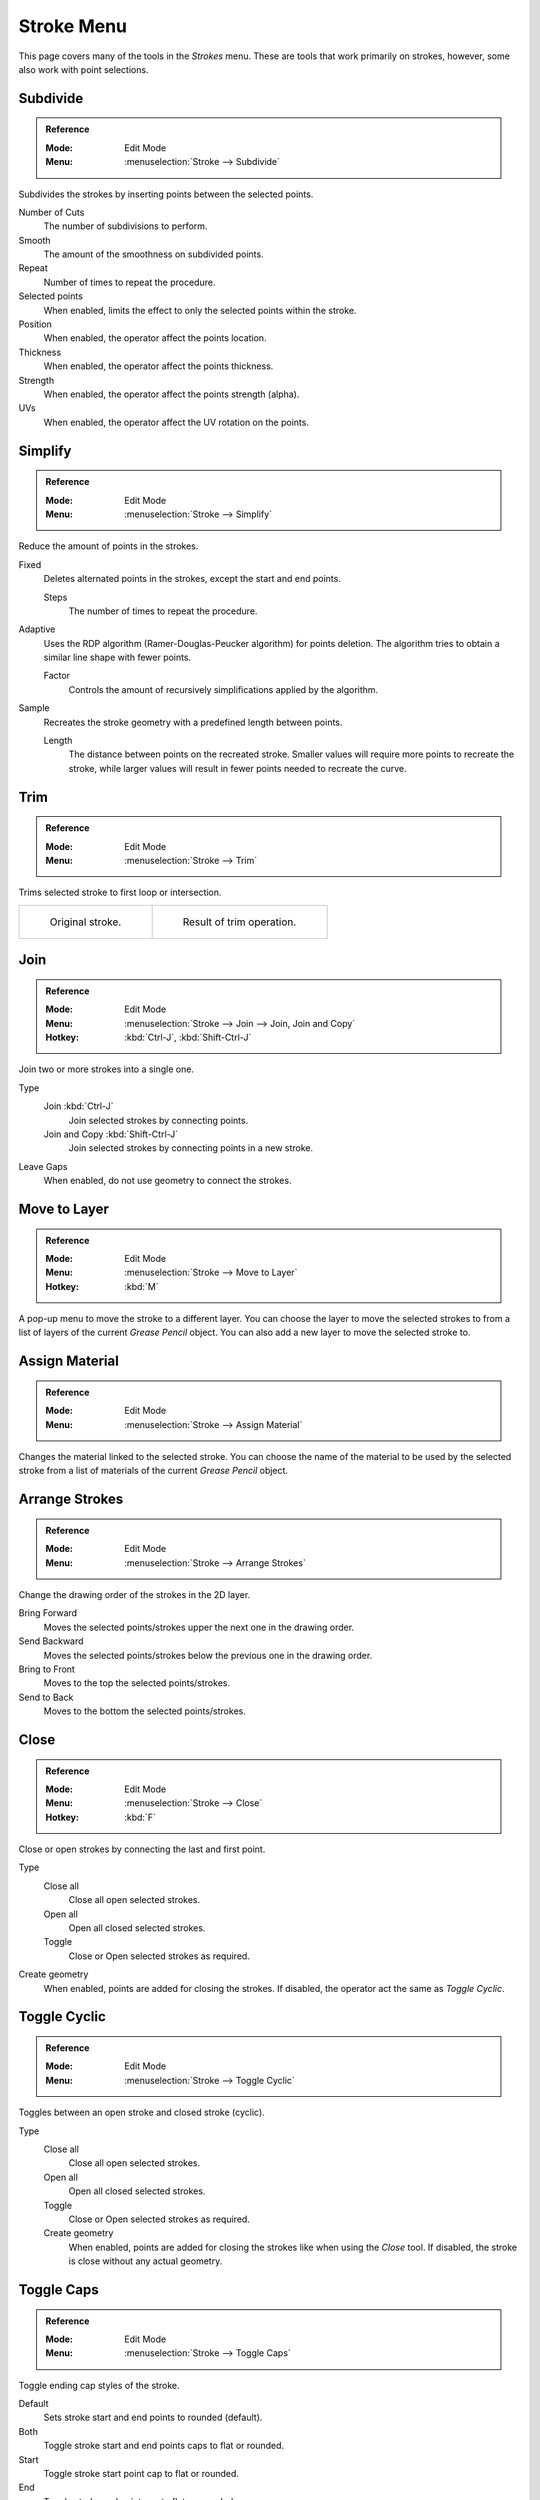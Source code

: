 
***********
Stroke Menu
***********

This page covers many of the tools in the *Strokes* menu.
These are tools that work primarily on strokes, however,
some also work with point selections.


.. _bpy.ops.gpencil.stroke_subdivide:

Subdivide
=========

.. admonition:: Reference
   :class: refbox

   :Mode:      Edit Mode
   :Menu:      :menuselection:`Stroke --> Subdivide`

Subdivides the strokes by inserting points between the selected points.

Number of Cuts
   The number of subdivisions to perform.

Smooth
   The amount of the smoothness on subdivided points.

Repeat
   Number of times to repeat the procedure.

Selected points
   When enabled, limits the effect to only the selected points within the stroke.

Position
   When enabled, the operator affect the points location.

Thickness
   When enabled, the operator affect the points thickness.

Strength
   When enabled, the operator affect the points strength (alpha).

UVs
   When enabled, the operator affect the UV rotation on the points.


.. _bpy.ops.gpencil.stroke_simplify_fixed:
.. _bpy.ops.gpencil.stroke_simplify:
.. _bpy.ops.gpencil.stroke_sample:

Simplify
========

.. admonition:: Reference
   :class: refbox

   :Mode:      Edit Mode
   :Menu:      :menuselection:`Stroke --> Simplify`

Reduce the amount of points in the strokes.

Fixed
   Deletes alternated points in the strokes, except the start and end points.

   Steps
      The number of times to repeat the procedure.

Adaptive
   Uses the RDP algorithm (Ramer-Douglas-Peucker algorithm) for points deletion.
   The algorithm tries to obtain a similar line shape with fewer points.

   Factor
      Controls the amount of recursively simplifications applied by the algorithm.

Sample
   Recreates the stroke geometry with a predefined length between points.

   Length
      The distance between points on the recreated stroke.
      Smaller values will require more points to recreate the stroke,
      while larger values will result in fewer points needed to recreate the curve.

.. _bpy.ops.gpencil.stroke_trim:

Trim
====

.. admonition:: Reference
   :class: refbox

   :Mode:      Edit Mode
   :Menu:      :menuselection:`Stroke --> Trim`

Trims selected stroke to first loop or intersection.

.. list-table::

   * - .. figure:: /images/grease-pencil_modes_edit_stroke_menu_trim-1.png
          :width: 320px

          Original stroke.

     - .. figure:: /images/grease-pencil_modes_edit_stroke_menu_trim-2.png
          :width: 320px

          Result of trim operation.


.. _bpy.ops.gpencil.stroke_join:

Join
====

.. admonition:: Reference
   :class: refbox

   :Mode:      Edit Mode
   :Menu:      :menuselection:`Stroke --> Join --> Join, Join and Copy`
   :Hotkey:    :kbd:`Ctrl-J`, :kbd:`Shift-Ctrl-J`

Join two or more strokes into a single one.

Type
   Join :kbd:`Ctrl-J`
      Join selected strokes by connecting points.

   Join and Copy :kbd:`Shift-Ctrl-J`
      Join selected strokes by connecting points in a new stroke.

Leave Gaps
   When enabled, do not use geometry to connect the strokes.


.. _bpy.ops.gpencil.move_to_layer:

Move to Layer
=============

.. admonition:: Reference
   :class: refbox

   :Mode:      Edit Mode
   :Menu:      :menuselection:`Stroke --> Move to Layer`
   :Hotkey:    :kbd:`M`


A pop-up menu to move the stroke to a different layer.
You can choose the layer to move the selected strokes to
from a list of layers of the current *Grease Pencil* object.
You can also add a new layer to move the selected stroke to.


.. _bpy.ops.gpencil.stroke_change_color:

Assign Material
===============

.. admonition:: Reference
   :class: refbox

   :Mode:      Edit Mode
   :Menu:      :menuselection:`Stroke --> Assign Material`

Changes the material linked to the selected stroke.
You can choose the name of the material to be used by the selected stroke
from a list of materials of the current *Grease Pencil* object.


.. _bpy.ops.gpencil.stroke_arrange:

Arrange Strokes
===============

.. admonition:: Reference
   :class: refbox

   :Mode:      Edit Mode
   :Menu:      :menuselection:`Stroke --> Arrange Strokes`

Change the drawing order of the strokes in the 2D layer.

Bring Forward
   Moves the selected points/strokes upper the next one in the drawing order.

Send Backward
   Moves the selected points/strokes below the previous one in the drawing order.

Bring to Front
   Moves to the top the selected points/strokes.

Send to Back
   Moves to the bottom the selected points/strokes.


.. _bpy.ops.gpencil.stroke_cyclical_set:

Close
=====

.. admonition:: Reference
   :class: refbox

   :Mode:      Edit Mode
   :Menu:      :menuselection:`Stroke --> Close`
   :Hotkey:    :kbd:`F`

Close or open strokes by connecting the last and first point.

Type
   Close all
      Close all open selected strokes.

   Open all
      Open all closed selected strokes.

   Toggle
      Close or Open selected strokes as required.

Create geometry
   When enabled, points are added for closing the strokes.
   If disabled, the operator act the same as *Toggle Cyclic*.


.. _bpy.ops.gpencil.stroke_cyclical_set:

Toggle Cyclic
=============

.. admonition:: Reference
   :class: refbox

   :Mode:      Edit Mode
   :Menu:      :menuselection:`Stroke --> Toggle Cyclic`

Toggles between an open stroke and closed stroke (cyclic).

Type
   Close all
      Close all open selected strokes.

   Open all
      Open all closed selected strokes.

   Toggle
      Close or Open selected strokes as required.

   Create geometry
      When enabled, points are added for closing the strokes like when using the *Close* tool.
      If disabled, the stroke is close without any actual geometry.


.. _bpy.ops.gpencil.stroke_caps_set:

Toggle Caps
===========

.. admonition:: Reference
   :class: refbox

   :Mode:      Edit Mode
   :Menu:      :menuselection:`Stroke --> Toggle Caps`

Toggle ending cap styles of the stroke.

Default
   Sets stroke start and end points to rounded (default).

Both
   Toggle stroke start and end points caps to flat or rounded.

Start
   Toggle stroke start point cap to flat or rounded.

End
   Toggle stroke end point cap to flat or rounded.

.. list-table::

   * - .. figure:: /images/grease-pencil_modes_edit_stroke_menu_cap-1.png
          :width: 200px

          Stroke ending with rounded caps.

     - .. figure:: /images/grease-pencil_modes_edit_stroke_menu_cap-2.png
          :width: 200px

          Stroke ending with flat caps.

     - .. figure:: /images/grease-pencil_modes_edit_stroke_menu_cap-3.png
          :width: 200px

          Stroke ending with combined caps.


.. _bpy.ops.gpencil.stroke_flip:

Switch Direction
================

.. admonition:: Reference
   :class: refbox

   :Mode:      Edit Mode
   :Menu:      :menuselection:`Stroke --> Switch Direction`

Reverse the direction of the points in the selected strokes
(i.e. the start point will become the end one, and vice versa).

